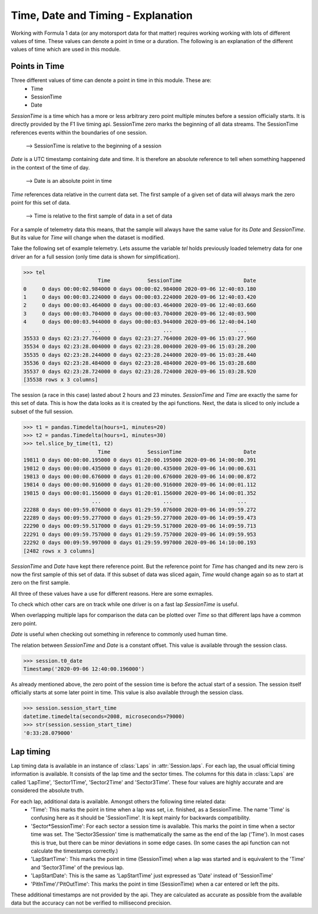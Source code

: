 .. _time-explanation:

===================================
Time, Date and Timing - Explanation
===================================

Working with Formula 1 data (or any motorsport data for that matter) requires working working with lots of different
values of time. These values can denote a point in time or a duration. The following is an explanation of the different
values of time which are used in this module.


Points in Time
--------------

Three different values of time can denote a point in time in this module. These are:
  - Time
  - SessionTime
  - Date

`SessionTime` is a time which has a more or less arbitrary zero point multiple minutes before a session officially starts.
It is directly provided by the F1 live timing api. SessionTime zero marks the beginning of all data streams. The
SessionTime references events within the boundaries of one session.

  --> SessionTime is relative to the beginning of a session

`Date` is a UTC timestamp containing date and time. It is therefore an absolute reference to tell when something
happened in the context of the time of day.

  --> Date is an absolute point in time

`Time` references data relative in the current data set. The first sample of a given set of data will always mark the
zero point for this set of data.

  --> Time is relative to the first sample of data in a set of data


For a sample of telemetry data this means, that the sample will always have the same value for its `Date` and
`SessionTime`. But its value for `Time` will change when the dataset is modified.

Take the following set of example telemetry. Lets assume the variable `tel` holds previously loaded telemetry data
for one driver an for a full session (only time data is shown for simplification).

.. code-block::

  >>> tel
                          Time            SessionTime                    Date
  0     0 days 00:00:02.984000 0 days 00:00:02.984000 2020-09-06 12:40:03.180
  1     0 days 00:00:03.224000 0 days 00:00:03.224000 2020-09-06 12:40:03.420
  2     0 days 00:00:03.464000 0 days 00:00:03.464000 2020-09-06 12:40:03.660
  3     0 days 00:00:03.704000 0 days 00:00:03.704000 2020-09-06 12:40:03.900
  4     0 days 00:00:03.944000 0 days 00:00:03.944000 2020-09-06 12:40:04.140
                        ...                    ...                     ...
  35533 0 days 02:23:27.764000 0 days 02:23:27.764000 2020-09-06 15:03:27.960
  35534 0 days 02:23:28.004000 0 days 02:23:28.004000 2020-09-06 15:03:28.200
  35535 0 days 02:23:28.244000 0 days 02:23:28.244000 2020-09-06 15:03:28.440
  35536 0 days 02:23:28.484000 0 days 02:23:28.484000 2020-09-06 15:03:28.680
  35537 0 days 02:23:28.724000 0 days 02:23:28.724000 2020-09-06 15:03:28.920
  [35538 rows x 3 columns]

The session (a race in this case) lasted about 2 hours and 23 minutes. `SessionTime` and `Time` are exactly the same
for this set of data. This is how the data looks as it is created by the api functions.
Next, the data is sliced to only include a subset of the full session.

.. code-block::

  >>> t1 = pandas.Timedelta(hours=1, minutes=20)
  >>> t2 = pandas.Timedelta(hours=1, minutes=30)
  >>> tel.slice_by_time(t1, t2)
                          Time            SessionTime                    Date
  19811 0 days 00:00:00.195000 0 days 01:20:00.195000 2020-09-06 14:00:00.391
  19812 0 days 00:00:00.435000 0 days 01:20:00.435000 2020-09-06 14:00:00.631
  19813 0 days 00:00:00.676000 0 days 01:20:00.676000 2020-09-06 14:00:00.872
  19814 0 days 00:00:00.916000 0 days 01:20:00.916000 2020-09-06 14:00:01.112
  19815 0 days 00:00:01.156000 0 days 01:20:01.156000 2020-09-06 14:00:01.352
                        ...                    ...                     ...
  22288 0 days 00:09:59.076000 0 days 01:29:59.076000 2020-09-06 14:09:59.272
  22289 0 days 00:09:59.277000 0 days 01:29:59.277000 2020-09-06 14:09:59.473
  22290 0 days 00:09:59.517000 0 days 01:29:59.517000 2020-09-06 14:09:59.713
  22291 0 days 00:09:59.757000 0 days 01:29:59.757000 2020-09-06 14:09:59.953
  22292 0 days 00:09:59.997000 0 days 01:29:59.997000 2020-09-06 14:10:00.193
  [2482 rows x 3 columns]

`SessionTime` and `Date` have kept there reference point. But the reference point for `Time` has changed and its new
zero is now the first sample of this set of data.
If this subset of data was sliced again, `Time` would change again so as to start at zero on the first sample.

All three of these values have a use for different reasons. Here are some exmaples.

To check which other cars are on track while one driver is on a fast lap `SessionTime` is useful.

When overlapping multiple laps for comparison the data can be plotted over `Time` so that different laps have
a common zero point.

`Date` is useful when checking out something in reference to commonly used human time.

The relation between `SessionTime` and `Date` is a constant offset. This value is available through the session class.

.. code-block::

  >>> session.t0_date
  Timestamp('2020-09-06 12:40:00.196000')

As already mentioned above, the zero point of the session time is before the actual start of a session. The session
itself officially starts at some later point in time. This value is also available through the session class.

.. code-block::

  >>> session.session_start_time
  datetime.timedelta(seconds=2008, microseconds=79000)
  >>> str(session.session_start_time)
  '0:33:28.079000'



Lap timing
----------

Lap timing data is available in an instance of :class:`Laps` in :attr:`Session.laps`.
For each lap, the usual official timing information is available. It consists of the lap time and the sector times.
The columns for this data in :class:`Laps` are called 'LapTime', 'Sector1Time', 'Sector2Time' and 'Sector3Time'.
These four values are highly accurate and are considered the absolute truth.

For each lap, additional data is available. Amongst others the following time related data:
  - 'Time': This marks the point in time when a lap was set, i.e. finished, as a SessionTime. The name 'Time' is
    confusing here as it should be 'SessionTime'. It is kept mainly for backwards compatibility.
  - 'Sector*SessionTime': For each sector a session time is available. This marks the point in time when a sector time
    was set. The 'Sector3Session' time is mathematically the same as the end of the lap ('Time'). In most cases this is
    true, but there can be minor deviations in some edge cases. (In some cases the api function can not calculate the
    timestamps correctly.)
  - 'LapStartTime': This marks the point in time (SessionTime) when a lap was started and is equivalent to the 'Time'
    and 'Sector3Time' of the previous lap.
  - 'LapStartDate': This is the same as 'LapStartTime' just expressed as 'Date' instead of 'SessionTime'
  - 'PitInTime'/'PitOutTime': This marks the point in time (SessionTime) when a car entered or left the pits.

These additional timestamps are not provided by the api. They are calculated as accurate as possible from the available
data but the accuracy can not be verified to millisecond precision.
